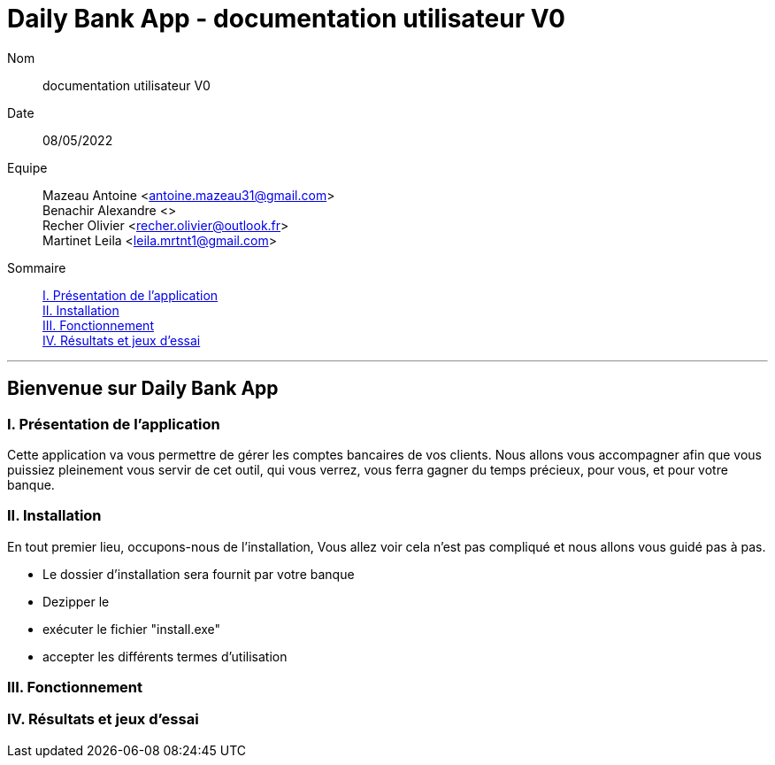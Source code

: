 = Daily Bank App - documentation utilisateur V0

Nom:: documentation utilisateur V0

Date::
08/05/2022

Equipe::
Mazeau Antoine <antoine.mazeau31@gmail.com> +
Benachir Alexandre <> +
Recher Olivier <recher.olivier@outlook.fr> +
Martinet Leila <leila.mrtnt1@gmail.com> +

Sommaire::
<<I. Presentation>> +
<<II. Installation>> +
<<III. Fonctionnement>> +
<<IV. Résultats et jeux>> +

'''

== Bienvenue sur Daily Bank App

[id = "I. Presentation"]
=== I. Présentation de l'application

Cette application va vous permettre de gérer les comptes bancaires de vos clients. Nous allons vous accompagner afin que vous puissiez pleinement vous servir de cet outil, qui vous verrez, vous ferra gagner du temps précieux, pour vous, et pour votre banque.


[id = "II. Installation"]
=== II. Installation

En tout premier lieu, occupons-nous de l'installation, Vous allez voir cela n'est pas compliqué et nous allons vous guidé pas à pas.

* Le dossier d'installation sera fournit par votre banque +
* Dezipper le +
* exécuter le fichier "install.exe" +
* accepter les différents termes d'utilisation


[id = "III. Fonctionnement"]
=== III. Fonctionnement



[id = "IV. Résultats et jeux"]
=== IV. Résultats et jeux d'essai
